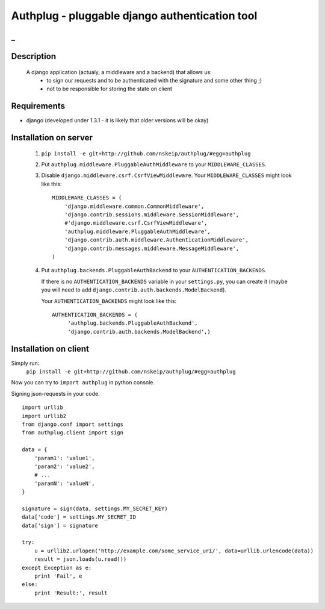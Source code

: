 ===============================================
Authplug - pluggable django authentication tool
===============================================

_
-----------
Description
-----------

 A django application (actualy, a middleware and a backend) that allows us:
     * to sign our requests and to be authenticated with the signature and some other thing ;)
     * not to be responsible for storing the state on client

Requirements
------------

* django (developed under 1.3.1 - it is likely that older versions will be okay)

Installation on server
----------------------

 1. ``pip install -e git+http://github.com/nskeip/authplug/#egg=authplug``

 2. Put ``authplug.middleware.PluggableAuthMiddleware`` to your ``MIDDLEWARE_CLASSES``.

 3. Disable ``django.middleware.csrf.CsrfViewMiddleware``.
    Your ``MIDDLEWARE_CLASSES`` might look like this:
    ::

        MIDDLEWARE_CLASSES = (
            'django.middleware.common.CommonMiddleware',
            'django.contrib.sessions.middleware.SessionMiddleware',
            #'django.middleware.csrf.CsrfViewMiddleware',
            'authplug.middleware.PluggableAuthMiddleware',
            'django.contrib.auth.middleware.AuthenticationMiddleware',
            'django.contrib.messages.middleware.MessageMiddleware',
        )

 4. Put ``authplug.backends.PluggableAuthBackend`` to your ``AUTHENTICATION_BACKENDS``.

    If there is no ``AUTHENTICATION_BACKENDS`` variable in your ``settings.py``,
    you can create it (maybe you will need to add ``django.contrib.auth.backends.ModelBackend``).

    Your ``AUTHENTICATION_BACKENDS`` might look like this:
    ::

        AUTHENTICATION_BACKENDS = (
             'authplug.backends.PluggableAuthBackend',
             'django.contrib.auth.backends.ModelBackend',)

Installation on client
----------------------

Simply run:
    ``pip install -e git+http://github.com/nskeip/authplug/#egg=authplug``

Now you can try to ``import authplug`` in python console.

Signing json-requests in your code.
::

    import urllib
    import urllib2
    from django.conf import settings
    from authplug.client import sign

    data = {
        'param1': 'value1',
        'param2': 'value2',
        # ...
        'paramN': 'valueN',
    }

    signature = sign(data, settings.MY_SECRET_KEY)
    data['code'] = settings.MY_SECRET_ID
    data['sign'] = signature

    try:
        u = urllib2.urlopen('http://example.com/some_service_uri/', data=urllib.urlencode(data))
        result = json.loads(u.read())
    except Exception as e:
        print 'Fail', e
    else:
        print 'Result:', result

